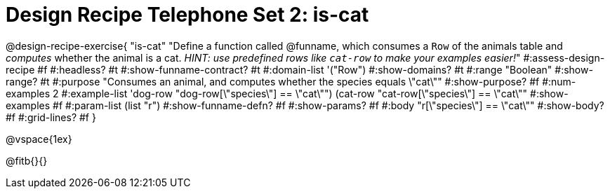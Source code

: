 = Design Recipe Telephone Set 2: is-cat

@design-recipe-exercise{ "is-cat"
  "Define a function called @funname, which consumes a `Row` of the animals table and _computes_ whether the animal is a cat. _HINT: use predefined rows like `cat-row` to make your examples easier!_"
#:assess-design-recipe #f
#:headless? #t
#:show-funname-contract? #t
#:domain-list '("Row")
#:show-domains? #t
#:range "Boolean"
#:show-range? #t
#:purpose "Consumes an animal, and computes whether the species equals \"cat\""
#:show-purpose? #f
#:num-examples 2
#:example-list '((dog-row "dog-row[\"species\"] == \"cat\"")
				 (cat-row "cat-row[\"species\"] == \"cat\""))
#:show-examples #f
#:param-list (list "r")
#:show-funname-defn? #f
#:show-params? #f
#:body "r[\"species\"] == \"cat\""
#:show-body? #f
#:grid-lines? #f
}

@vspace{1ex}

@fitb{}{}
